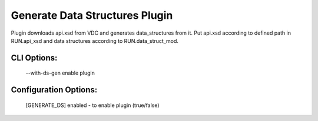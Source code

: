 
-------------------------------
Generate Data Structures Plugin
-------------------------------

Plugin downloads api.xsd from VDC and generates data_structures from it.
Put api.xsd according to defined path in RUN.api_xsd and data structures
according to RUN.data_struct_mod.

CLI Options:
------------
    --with-ds-gen enable plugin

Configuration Options:
----------------------
    [GENERATE_DS]
    enabled - to enable plugin (true/false)

